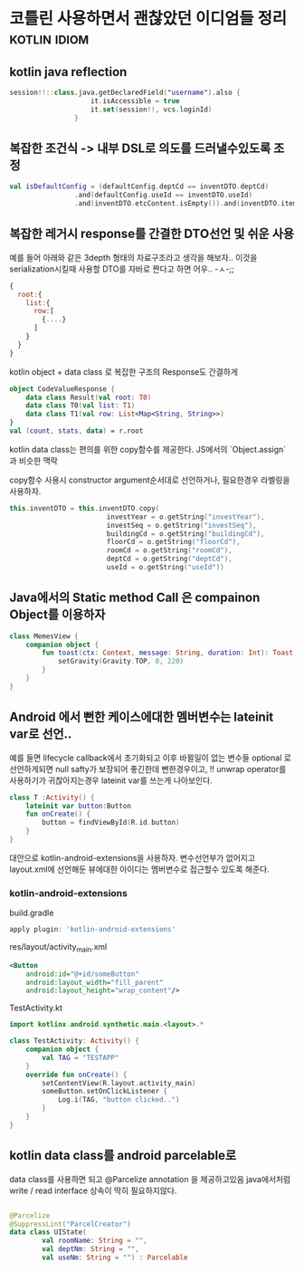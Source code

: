 * 코틀린 사용하면서 괜찮았던 이디엄들 정리                     :kotlin:idiom:


** kotlin java reflection 

#+BEGIN_SRC kotlin
session!!::class.java.getDeclaredField("username").also {
                    it.isAccessible = true
                    it.set(session!!, vcs.loginId)
                }
#+END_SRC
** 복잡한 조건식 -> 내부 DSL로 의도를 드러낼수있도록 조정
#+BEGIN_SRC kotlin 
val isDefaultConfig = (defaultConfig.deptCd == inventDTO.deptCd)
                .and(defaultConfig.useId == inventDTO.useId)
                .and(inventDTO.etcContent.isEmpty()).and(inventDTO.itemNm.isEmpty())
#+END_SRC



** 복잡한 레거시 response를 간결한 DTO선언 및 쉬운 사용 

예를 들어 아래와 같은 3depth 형태의 자료구조라고 생각을 해보자.. 
이것을 serialization시킬때 사용할 DTO를 자바로 짠다고 하면 어우.. -ㅅ-;; 

#+BEGIN_SRC javascript
{
  root:{
    list:{
      row:[
        {....}
      ]
    }
  }
}
#+END_SRC

kotlin object + data class 로 복잡한 구조의 Response도 간결하게 

#+BEGIN_SRC kotlin
  object CodeValueResponse {
      data class Result(val root: T0)
      data class T0(val list: T1)
      data class T1(val row: List<Map<String, String>>)
  }
  val (count, stats, data) = r.root
#+END_SRC

kotlin data class는 편의를 위한 copy함수를 제공한다. JS에서의 `Object.assign` 과 비슷한 맥락

copy함수 사용시 constructor argument순서대로 선언하거나, 필요한경우 라벨링을 사용하자. 
#+BEGIN_SRC kotlin 
this.inventDTO = this.inventDTO.copy(
                        investYear = o.getString("investYear"),
                        investSeq = o.getString("investSeq"),
                        buildingCd = o.getString("buildingCd"),
                        floorCd = o.getString("floorCd"),
                        roomCd = o.getString("roomCd"),
                        deptCd = o.getString("deptCd"),
                        useId = o.getString("useId"))
#+END_SRC

** Java에서의 Static method Call 은 compainon Object를 이용하자 

#+BEGIN_SRC kotlin 
class MemesView {
    companion object {
        fun toast(ctx: Context, message: String, duration: Int): Toast = Toast.makeText(ctx, message, duration).apply {
            setGravity(Gravity.TOP, 0, 220)
        }
    }
}
#+END_SRC


** Android 에서 뻔한 케이스에대한 멤버변수는 lateinit var로 선언..

예를 들면 lifecycle callback에서 초기화되고 이후 바뀔일이 없는 변수들 
optional 로 선언하게되면 null safty가 보장되어 좋긴한데 뻔한경우이고, !! unwrap operator를 사용하기가 귀찮아지는경우 lateinit var를 쓰는게 나아보인다. 


#+BEGIN_SRC kotlin
  class T :Activity() {
      lateinit var button:Button
      fun onCreate() {
          button = findViewById(R.id.button)
      }
  }
#+END_SRC

대안으로 kotlin-android-extensions을 사용하자. 변수선언부가 없어지고 layout.xml에 선언해둔 뷰에대한 아이디는 멤버변수로 접근할수 있도록 해준다. 

*** kotlin-android-extensions 


build.gradle 

#+BEGIN_SRC gradle
apply plugin: 'kotlin-android-extensions'
#+END_SRC

res/layout/activity_main.xml
#+BEGIN_SRC xml
    <Button
        android:id="@+id/someButton"
        android:layout_width="fill_parent"
        android:layout_height="wrap_content"/>
#+END_SRC

TestActivity.kt
#+BEGIN_SRC kotlin
  import kotlinx.android.synthetic.main.<layout>.*

  class TestActivity: Activity() {
      companion object {
          val TAG = "TESTAPP"
      }
      override fun onCreate() {
          setContentView(R.layout.activity_main)
          someButton.setOnClickListener {
              Log.i(TAG, "button clicked..")
          }
      }
  }
#+END_SRC


** kotlin data class를 android parcelable로 

data class를 사용하면 되고 @Parcelize annotation 을 제공하고있음
java에서처럼 write / read interface 상속이 딱히 필요하지않다. 
#+BEGIN_SRC kotlin

  @Parcelize
  @SuppressLint("ParcelCreator")
  data class UIState(
          val roomName: String = "",
          val deptNm: String = "",
          val useNm: String = "") : Parcelable
#+END_SRC
